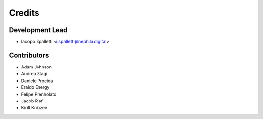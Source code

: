 =======
Credits
=======

Development Lead
----------------

* Iacopo Spalletti <i.spalletti@nephila.digital>

Contributors
------------

* Adam Johnson
* Andrea Stagi
* Daniele Procida
* Eraldo Energy
* Felipe Prenholato
* Jacob Rief
* Kirill Kniazev
